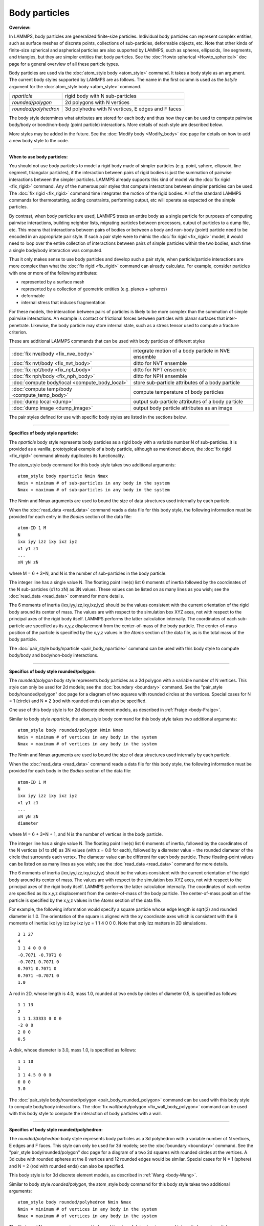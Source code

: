 Body particles
==============

**Overview:**

In LAMMPS, body particles are generalized finite-size particles.
Individual body particles can represent complex entities, such as
surface meshes of discrete points, collections of sub-particles,
deformable objects, etc.  Note that other kinds of finite-size
spherical and aspherical particles are also supported by LAMMPS, such
as spheres, ellipsoids, line segments, and triangles, but they are
simpler entities that body particles.  See the :doc:`Howto spherical <Howto_spherical>` doc page for a general overview of all
these particle types.

Body particles are used via the :doc:`atom_style body <atom_style>`
command.  It takes a body style as an argument.  The current body
styles supported by LAMMPS are as follows.  The name in the first
column is used as the *bstyle* argument for the :doc:`atom_style body <atom_style>` command.

+----------------------+---------------------------------------------------+
| *nparticle*          | rigid body with N sub-particles                   |
+----------------------+---------------------------------------------------+
| *rounded/polygon*    | 2d polygons with N vertices                       |
+----------------------+---------------------------------------------------+
| *rounded/polyhedron* | 3d polyhedra with N vertices, E edges and F faces |
+----------------------+---------------------------------------------------+

The body style determines what attributes are stored for each body and
thus how they can be used to compute pairwise body/body or
bond/non-body (point particle) interactions.  More details of each
style are described below.

More styles may be added in the future.  See the :doc:`Modify body
<Modify_body>` doc page for details on how to add a new body style to
the code.

----------

**When to use body particles:**

You should not use body particles to model a rigid body made of
simpler particles (e.g. point, sphere, ellipsoid, line segment,
triangular particles), if the interaction between pairs of rigid
bodies is just the summation of pairwise interactions between the
simpler particles.  LAMMPS already supports this kind of model via the
:doc:`fix rigid <fix_rigid>` command.  Any of the numerous pair styles
that compute interactions between simpler particles can be used.  The
:doc:`fix rigid <fix_rigid>` command time integrates the motion of the
rigid bodies.  All of the standard LAMMPS commands for thermostatting,
adding constraints, performing output, etc will operate as expected on
the simple particles.

By contrast, when body particles are used, LAMMPS treats an entire
body as a single particle for purposes of computing pairwise
interactions, building neighbor lists, migrating particles between
processors, output of particles to a dump file, etc.  This means that
interactions between pairs of bodies or between a body and non-body
(point) particle need to be encoded in an appropriate pair style.  If
such a pair style were to mimic the :doc:`fix rigid <fix_rigid>` model,
it would need to loop over the entire collection of interactions
between pairs of simple particles within the two bodies, each time a
single body/body interaction was computed.

Thus it only makes sense to use body particles and develop such a pair
style, when particle/particle interactions are more complex than what
the :doc:`fix rigid <fix_rigid>` command can already calculate.  For
example, consider particles with one or more of the following
attributes:

* represented by a surface mesh
* represented by a collection of geometric entities (e.g. planes + spheres)
* deformable
* internal stress that induces fragmentation

For these models, the interaction between pairs of particles is likely
to be more complex than the summation of simple pairwise interactions.
An example is contact or frictional forces between particles with
planar surfaces that inter-penetrate.  Likewise, the body particle may
store internal state, such as a stress tensor used to compute a
fracture criterion.

These are additional LAMMPS commands that can be used with body
particles of different styles

+------------------------------------------------+-----------------------------------------------------+
| :doc:`fix nve/body <fix_nve_body>`             | integrate motion of a body particle in NVE ensemble |
+------------------------------------------------+-----------------------------------------------------+
| :doc:`fix nvt/body <fix_nvt_body>`             | ditto for NVT ensemble                              |
+------------------------------------------------+-----------------------------------------------------+
| :doc:`fix npt/body <fix_npt_body>`             | ditto for NPT ensemble                              |
+------------------------------------------------+-----------------------------------------------------+
| :doc:`fix nph/body <fix_nph_body>`             | ditto for NPH ensemble                              |
+------------------------------------------------+-----------------------------------------------------+
| :doc:`compute body/local <compute_body_local>` | store sub-particle attributes of a body particle    |
+------------------------------------------------+-----------------------------------------------------+
| :doc:`compute temp/body <compute_temp_body>`   | compute temperature of body particles               |
+------------------------------------------------+-----------------------------------------------------+
| :doc:`dump local <dump>`                       | output sub-particle attributes of a body particle   |
+------------------------------------------------+-----------------------------------------------------+
| :doc:`dump image <dump_image>`                 | output body particle attributes as an image         |
+------------------------------------------------+-----------------------------------------------------+

The pair styles defined for use with specific body styles are listed
in the sections below.

----------

**Specifics of body style nparticle:**

The *nparticle* body style represents body particles as a rigid body
with a variable number N of sub-particles.  It is provided as a
vanilla, prototypical example of a body particle, although as
mentioned above, the :doc:`fix rigid <fix_rigid>` command already
duplicates its functionality.

The atom_style body command for this body style takes two additional
arguments:

.. parsed-literal::

   atom_style body nparticle Nmin Nmax
   Nmin = minimum # of sub-particles in any body in the system
   Nmax = maximum # of sub-particles in any body in the system

The Nmin and Nmax arguments are used to bound the size of data
structures used internally by each particle.

When the :doc:`read_data <read_data>` command reads a data file for this
body style, the following information must be provided for each entry
in the *Bodies* section of the data file:

.. parsed-literal::

   atom-ID 1 M
   N
   ixx iyy izz ixy ixz iyz
   x1 y1 z1
   ...
   xN yN zN

where M = 6 + 3\*N, and N is the number of sub-particles in the body
particle.

The integer line has a single value N.  The floating point line(s)
list 6 moments of inertia followed by the coordinates of the N
sub-particles (x1 to zN) as 3N values.  These values can be listed on
as many lines as you wish; see the :doc:`read_data <read_data>` command
for more details.

The 6 moments of inertia (ixx,iyy,izz,ixy,ixz,iyz) should be the
values consistent with the current orientation of the rigid body
around its center of mass.  The values are with respect to the
simulation box XYZ axes, not with respect to the principal axes of the
rigid body itself.  LAMMPS performs the latter calculation internally.
The coordinates of each sub-particle are specified as its x,y,z
displacement from the center-of-mass of the body particle.  The
center-of-mass position of the particle is specified by the x,y,z
values in the *Atoms* section of the data file, as is the total mass
of the body particle.

The :doc:`pair_style body/nparticle <pair_body_nparticle>` command can be used
with this body style to compute body/body and body/non-body interactions.

----------

**Specifics of body style rounded/polygon:**

The *rounded/polygon* body style represents body particles as a 2d
polygon with a variable number of N vertices.  This style can only be
used for 2d models; see the :doc:`boundary <boundary>` command.  See the
"pair_style body/rounded/polygon" doc page for a diagram of two
squares with rounded circles at the vertices.  Special cases for N = 1
(circle) and N = 2 (rod with rounded ends) can also be specified.

One use of this body style is for 2d discrete element models, as
described in :ref:`Fraige <body-Fraige>`.

Similar to body style *nparticle*\ , the atom_style body command for
this body style takes two additional arguments:

.. parsed-literal::

   atom_style body rounded/polygon Nmin Nmax
   Nmin = minimum # of vertices in any body in the system
   Nmax = maximum # of vertices in any body in the system

The Nmin and Nmax arguments are used to bound the size of data
structures used internally by each particle.

When the :doc:`read_data <read_data>` command reads a data file for this
body style, the following information must be provided for each body
in the *Bodies* section of the data file:

.. parsed-literal::

   atom-ID 1 M
   N
   ixx iyy izz ixy ixz iyz
   x1 y1 z1
   ...
   xN yN zN
   diameter

where M = 6 + 3\*N + 1, and N is the number of vertices in the body
particle.

The integer line has a single value N.  The floating point line(s)
list 6 moments of inertia, followed by the coordinates of the N
vertices (x1 to zN) as 3N values (with z = 0.0 for each), followed by
a diameter value = the rounded diameter of the circle that surrounds
each vertex. The diameter value can be different for each body
particle. These floating-point values can be listed on as many lines
as you wish; see the :doc:`read_data <read_data>` command for more
details.

The 6 moments of inertia (ixx,iyy,izz,ixy,ixz,iyz) should be the
values consistent with the current orientation of the rigid body
around its center of mass.  The values are with respect to the
simulation box XYZ axes, not with respect to the principal axes of the
rigid body itself.  LAMMPS performs the latter calculation internally.
The coordinates of each vertex are specified as its x,y,z displacement
from the center-of-mass of the body particle.  The center-of-mass
position of the particle is specified by the x,y,z values in the
*Atoms* section of the data file.

For example, the following information would specify a square particle
whose edge length is sqrt(2) and rounded diameter is 1.0.  The
orientation of the square is aligned with the xy coordinate axes which
is consistent with the 6 moments of inertia: ixx iyy izz ixy ixz iyz =
1 1 4 0 0 0. Note that only Izz matters in 2D simulations.

.. parsed-literal::

   3 1 27
   4
   1 1 4 0 0 0
   -0.7071 -0.7071 0
   -0.7071 0.7071 0
   0.7071 0.7071 0
   0.7071 -0.7071 0
   1.0

A rod in 2D, whose length is 4.0, mass 1.0, rounded at two ends
by circles of diameter 0.5, is specified as follows:

.. parsed-literal::

   1 1 13
   2
   1 1 1.33333 0 0 0
   -2 0 0
   2 0 0
   0.5

A disk, whose diameter is 3.0, mass 1.0, is specified as follows:

.. parsed-literal::

   1 1 10
   1
   1 1 4.5 0 0 0
   0 0 0
   3.0

The :doc:`pair_style body/rounded/polygon <pair_body_rounded_polygon>`
command can be used with this body style to compute body/body
interactions.  The :doc:`fix wall/body/polygon <fix_wall_body_polygon>`
command can be used with this body style to compute the interaction of
body particles with a wall.

----------

**Specifics of body style rounded/polyhedron:**

The *rounded/polyhedron* body style represents body particles as a 3d
polyhedron with a variable number of N vertices, E edges and F faces.
This style can only be used for 3d models; see the
:doc:`boundary <boundary>` command.  See the "pair_style
body/rounded/polygon" doc page for a diagram of a two 2d squares with
rounded circles at the vertices.  A 3d cube with rounded spheres at
the 8 vertices and 12 rounded edges would be similar.  Special cases
for N = 1 (sphere) and N = 2 (rod with rounded ends) can also be
specified.

This body style is for 3d discrete element models, as described in
:ref:`Wang <body-Wang>`.

Similar to body style *rounded/polygon*\ , the atom_style body command
for this body style takes two additional arguments:

.. parsed-literal::

   atom_style body rounded/polyhedron Nmin Nmax
   Nmin = minimum # of vertices in any body in the system
   Nmax = maximum # of vertices in any body in the system

The Nmin and Nmax arguments are used to bound the size of data
structures used internally by each particle.

When the :doc:`read_data <read_data>` command reads a data file for this
body style, the following information must be provided for each entry
in the *Bodies* section of the data file:

.. parsed-literal::

   atom-ID 3 M
   N E F
   ixx iyy izz ixy ixz iyz
   x1 y1 z1
   ...
   xN yN zN
   0 1
   1 2
   2 3
   ...
   0 1 2 -1
   0 2 3 -1
   ...
   1 2 3 4
   diameter

where M = 6 + 3\*N + 2\*E + 4\*F + 1, and N is the number of vertices
in the body particle, E = number of edges, F = number of faces.  For N
= 1 or 2, the format is simpler.  E and F are ignored and no edges or
faces are listed, so that M = 6 + 3\*N + 1.

The integer line has three values: number of vertices (N), number of
edges (E) and number of faces (F). The floating point line(s) list 6
moments of inertia followed by the coordinates of the N vertices (x1
to zN) as 3N values, followed by 2N vertex indices corresponding to
the end points of the E edges, then 4\*F vertex indices defining F
faces.  The last value is the diameter value = the rounded diameter of
the sphere that surrounds each vertex. The diameter value can be
different for each body particle. These floating-point values can be
listed on as many lines as you wish; see the :doc:`read_data
<read_data>` command for more details.

Note that vertices are numbered from 0 to N-1 inclusive.  The 2
vertices in each edge can be in any order.  Faces can be triangles or
quadrilaterals.  In both cases 4 vertices must be specified.  For a
triangle the 4th vertex is -1.  The 4 vertices within each triangle or
quadrilateral face should be ordered by the right-hand rule so that
the normal vector of the face points outwards from the center of mass.
For polyhedron with faces with more than 4 vertices, you should
split the complex face into multiple simple faces, each of
which is a triangle or quadrilateral.

The 6 moments of inertia (ixx,iyy,izz,ixy,ixz,iyz) should be the
values consistent with the current orientation of the rigid body
around its center of mass.  The values are with respect to the
simulation box XYZ axes, not with respect to the principal axes of the
rigid body itself.  LAMMPS performs the latter calculation internally.
The coordinates of each vertex are specified as its x,y,z displacement
from the center-of-mass of the body particle.  The center-of-mass
position of the particle is specified by the x,y,z values in the
*Atoms* section of the data file.

For example, the following information would specify a cubic particle
whose edge length is 2.0 and rounded diameter is 0.5.
The orientation of the cube is aligned with the xyz coordinate axes
which is consistent with the 6 moments of inertia: ixx iyy izz ixy ixz
iyz = 0.667 0.667 0.667 0 0 0.

.. parsed-literal::

   1 3 79
   8 12 6
   0.667 0.667 0.667 0 0 0
   1 1 1
   1 -1 1
   -1 -1 1
   -1 1 1
   1 1 -1
   1 -1 -1
   -1 -1 -1
   -1 1 -1
   0 1
   1 2
   2 3
   3 0
   4 5
   5 6
   6 7
   7 4
   0 4
   1 5
   2 6
   3 7
   0 1 2 3
   4 5 6 7
   0 1 5 4
   1 2 6 5
   2 3 7 6
   3 0 4 7
   0.5

A rod in 3D, whose length is 4.0, mass 1.0 and rounded at two ends
by circles of diameter 0.5, is specified as follows:

.. parsed-literal::

   1 3 13
   2 0 0 
   0 1.33333 1.33333 0 0 0
   -2 0 0
   2 0 0
   0.5

A sphere whose diameter is 3.0 and mass 1.0, is specified as follows:

.. parsed-literal::

   1 3 10
   1 0 0
   0.9 0.9 0.9 0 0 0
   0 0 0
   3.0

The :doc:`pair_style body/rounded/polhedron
<pair_body_rounded_polyhedron>` command can be used with this body
style to compute body/body interactions.  The :doc:`fix
wall/body/polyhedron <fix_wall_body_polygon>` command can be used with
this body style to compute the interaction of body particles with a
wall.

----------

**Output specifics for all body styles:**

For the :doc:`compute body/local <compute_body_local>` and :doc:`dump
local <dump>` commands, all 3 of the body styles described on his page
produces one datum for each of the N vertices (of sub-particles) in a
body particle.  The datum has 3 values:

.. parsed-literal::

   1 = x position of vertex (or sub-particle)
   2 = y position of vertex
   3 = z position of vertex

These values are the current position of the vertex within the
simulation domain, not a displacement from the center-of-mass (COM) of
the body particle itself.  These values are calculated using the
current COM and orientation of the body particle.

The :doc:`dump image <dump_image>` command and its *body* keyword can
be used to render body particles.

For the *nparticle* body style, each body is drawn as a
collection of spheres, one for each sub-particle.  The size of each
sphere is determined by the *bflag1* parameter for the *body* keyword.
The *bflag2* argument is ignored.

For the *rounded/polygon* body style, each body is drawn as a polygon
with N line segments.  For the *rounded/polyhedron* body style, each
face of each body is drawn as a polygon with N line segments.  The
drawn diameter of each line segment is determined by the *bflag1*
parameter for the *body* keyword.  The *bflag2* argument is ignored.

Note that for both the *rounded/polygon* and *rounded/polyhedron*
styles, line segments are drawn between the pairs of vertices.
Depending on the diameters of the line segments this may be slightly
different than the physical extent of the body as calculated by the
:doc:`pair_style rounded/polygon <pair_body_rounded_polygon>` or
:doc:`pair_style rounded/polyhedron <pair_body_rounded_polyhedron>`
commands.  Conceptually, the pair styles define the surface of a 2d or
3d body by lines or planes that are tangent to the finite-size spheres
of specified diameter which are placed on each vertex position.

----------

.. _body-Fraige:

**(Fraige)** F. Y. Fraige, P. A. Langston, A. J. Matchett, J. Dodds,
Particuology, 6, 455 (2008).

.. _body-Wang:

**(Wang)** J. Wang, H. S. Yu, P. A. Langston, F. Y. Fraige, Granular
Matter, 13, 1 (2011).
